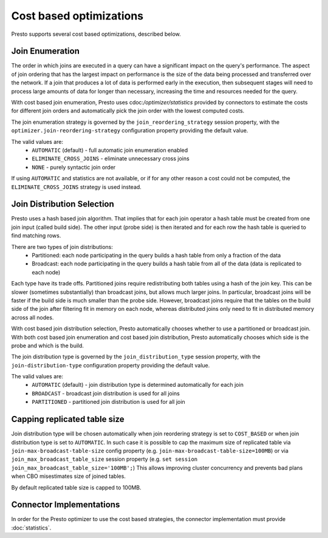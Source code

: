 ========================
Cost based optimizations
========================

Presto supports several cost based optimizations, described below.

Join Enumeration
----------------

The order in which joins are executed in a query can have a significant impact
on the query's performance. The aspect of join ordering that has the largest
impact on performance is the size of the data being processed and transferred
over the network. If a join that produces a lot of data is performed early in
the execution, then subsequent stages will need to process large amounts of
data for longer than necessary, increasing the time and resources needed for
the query.

With cost based join enumeration, Presto uses
cdoc:`/optimizer/statistics` provided by connectors to estimate
the costs for different join orders and automatically pick the
join order with the lowest computed costs.

The join enumeration strategy is governed by the ``join_reordering_strategy``
session property, with the ``optimizer.join-reordering-strategy``
configuration property providing the default value.

The valid values are:
 * ``AUTOMATIC`` (default) - full automatic join enumeration enabled
 * ``ELIMINATE_CROSS_JOINS`` - eliminate unnecessary cross joins
 * ``NONE`` - purely syntactic join order

If using ``AUTOMATIC`` and statistics are not available, or if for any other
reason a cost could not be computed, the ``ELIMINATE_CROSS_JOINS`` strategy is
used instead.

Join Distribution Selection
---------------------------

Presto uses a hash based join algorithm. That implies that for each join
operator a hash table must be created from one join input (called build side).
The other input (probe side) is then iterated and for each row the hash table is
queried to find matching rows.

There are two types of join distributions:
 * Partitioned: each node participating in the query builds a hash table
   from only a fraction of the data
 * Broadcast: each node participating in the query builds a hash table
   from all of the data (data is replicated to each node)

Each type have its trade offs. Partitioned joins require redistributing both
tables using a hash of the join key. This can be slower (sometimes
substantially) than broadcast joins, but allows much larger joins. In
particular, broadcast joins will be faster if the build side is much smaller
than the probe side. However, broadcast joins require that the tables on the
build side of the join after filtering fit in memory on each node, whereas
distributed joins only need to fit in distributed memory across all nodes.

With cost based join distribution selection, Presto automatically chooses whether to
use a partitioned or broadcast join. With both cost based join enumeration and cost based join distribution, Presto
automatically chooses which side is the probe and which is the build.

The join distribution type is governed by the ``join_distribution_type``
session property, with the ``join-distribution-type`` configuration
property providing the default value.

The valid values are:
 * ``AUTOMATIC`` (default) - join distribution type is determined automatically
   for each join
 * ``BROADCAST`` - broadcast join distribution is used for all joins
 * ``PARTITIONED`` - partitioned join distribution is used for all join

Capping replicated table size
-----------------------------

Join distribution type will be chosen automatically when join reordering strategy
is set to ``COST_BASED`` or when join distribution type is set to ``AUTOMATIC``.
In such case it is possible to cap the maximum size of replicated table via
``join-max-broadcast-table-size`` config property (e.g. ``join-max-broadcast-table-size=100MB``)
or via ``join_max_broadcast_table_size`` session property (e.g. ``set session join_max_broadcast_table_size='100MB';``)
This allows improving cluster concurrency and prevents bad plans when CBO misestimates size of joined tables.

By default replicated table size is capped to 100MB.

Connector Implementations
-------------------------

In order for the Presto optimizer to use the cost based strategies,
the connector implementation must provide :doc:`statistics`.
